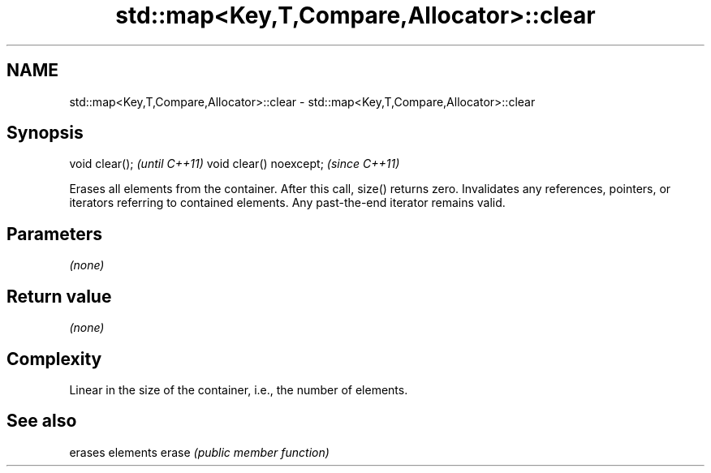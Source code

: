 .TH std::map<Key,T,Compare,Allocator>::clear 3 "2020.03.24" "http://cppreference.com" "C++ Standard Libary"
.SH NAME
std::map<Key,T,Compare,Allocator>::clear \- std::map<Key,T,Compare,Allocator>::clear

.SH Synopsis

void clear();           \fI(until C++11)\fP
void clear() noexcept;  \fI(since C++11)\fP

Erases all elements from the container. After this call, size() returns zero.
Invalidates any references, pointers, or iterators referring to contained elements. Any past-the-end iterator remains valid.

.SH Parameters

\fI(none)\fP

.SH Return value

\fI(none)\fP

.SH Complexity

Linear in the size of the container, i.e., the number of elements.



.SH See also


      erases elements
erase \fI(public member function)\fP




